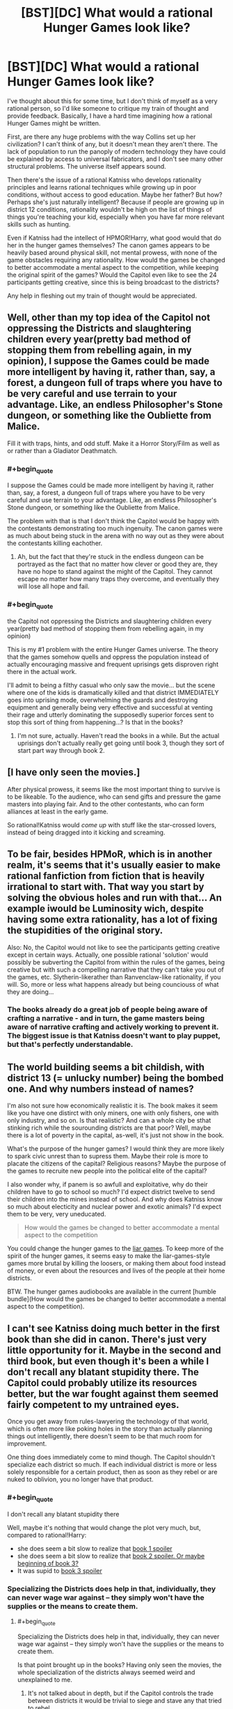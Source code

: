 #+TITLE: [BST][DC] What would a rational Hunger Games look like?

* [BST][DC] What would a rational Hunger Games look like?
:PROPERTIES:
:Author: FTL_wishes
:Score: 7
:DateUnix: 1416479449.0
:END:
I've thought about this for some time, but I don't think of myself as a very rational person, so I'd like someone to critique my train of thought and provide feedback. Basically, I have a hard time imagining how a rational Hunger Games might be written.

First, are there any huge problems with the way Collins set up her civilization? I can't think of any, but it doesn't mean they aren't there. The lack of population to run the panoply of modern technology they have could be explained by access to universal fabricators, and I don't see many other structural problems. The universe itself appears sound.

Then there's the issue of a rational Katniss who develops rationality principles and learns rational techniques while growing up in poor conditions, without access to good education. Maybe her father? But how? Perhaps she's just naturally intelligent? Because if people are growing up in district 12 conditions, rationality wouldn't be high on the list of things of things you're teaching your kid, especially when you have far more relevant skills such as hunting.

Even if Katniss had the intellect of HPMOR!Harry, what good would that do her in the hunger games themselves? The canon games appears to be heavily based around physical skill, not mental prowess, with none of the game obstacles requiring any rationality. How would the games be changed to better accommodate a mental aspect to the competition, while keeping the original spirit of the games? Would the Capitol even like to see the 24 participants getting creative, since this is being broadcast to the districts?

Any help in fleshing out my train of thought would be appreciated.


** Well, other than my top idea of the Capitol not oppressing the Districts and slaughtering children every year(pretty bad method of stopping them from rebelling again, in my opinion), I suppose the Games could be made more intelligent by having it, rather than, say, a forest, a dungeon full of traps where you have to be very careful and use terrain to your advantage. Like, an endless Philosopher's Stone dungeon, or something like the Oubliette from Malice.

Fill it with traps, hints, and odd stuff. Make it a Horror Story/Film as well as or rather than a Gladiator Deathmatch.
:PROPERTIES:
:Author: Evilness42
:Score: 7
:DateUnix: 1416496499.0
:END:

*** #+begin_quote
  I suppose the Games could be made more intelligent by having it, rather than, say, a forest, a dungeon full of traps where you have to be very careful and use terrain to your advantage. Like, an endless Philosopher's Stone dungeon, or something like the Oubliette from Malice.
#+end_quote

The problem with that is that I don't think the Capitol would be happy with the contestants demonstrating too much ingenuity. The canon games were as much about being stuck in the arena with no way out as they were about the contestants killing eachother.
:PROPERTIES:
:Author: FTL_wishes
:Score: 2
:DateUnix: 1416528815.0
:END:

**** Ah, but the fact that they're stuck in the endless dungeon can be portrayed as the fact that no matter how clever or good they are, they have no hope to stand against the might of the Capitol. They cannot escape no matter how many traps they overcome, and eventually they will lose all hope and fail.
:PROPERTIES:
:Author: Evilness42
:Score: 1
:DateUnix: 1416536231.0
:END:


*** #+begin_quote
  the Capitol not oppressing the Districts and slaughtering children every year(pretty bad method of stopping them from rebelling again, in my opinion)
#+end_quote

This is my #1 problem with the entire Hunger Games universe. The theory that the games somehow quells and oppress the population instead of actually encouraging massive and frequent uprisings gets disproven right there in the actual work.

I'll admit to being a filthy casual who only saw the movie... but the scene where one of the kids is dramatically killed and that district IMMEDIATELY goes into uprising mode, overwhelming the guards and destroying equipment and generally being very effective and successful at venting their rage and utterly dominating the supposedly superior forces sent to stop this sort of thing from happening...? Is that in the books?
:PROPERTIES:
:Author: StefanGagne
:Score: 2
:DateUnix: 1416671847.0
:END:

**** I'm not sure, actually. Haven't read the books in a while. But the actual uprisings don't actually really get going until book 3, though they sort of start part way through book 2.
:PROPERTIES:
:Author: Evilness42
:Score: 1
:DateUnix: 1416674638.0
:END:


** [I have only seen the movies.]

After physical prowess, it seems like the most important thing to survive is to be likeable. To the audience, who can send gifts and pressure the game masters into playing fair. And to the other contestants, who can form alliances at least in the early game.

So rational!Katniss would /come up/ with stuff like the star-crossed lovers, instead of being dragged into it kicking and screaming.
:PROPERTIES:
:Author: Roxolan
:Score: 8
:DateUnix: 1416497525.0
:END:


** To be fair, besides HPMoR, which is in another realm, it's seems that it's usually easier to make rational fanfiction from fiction that is heavily irrational to start with. That way you start by solving the obvious holes and run with that... An example iwould be Luminosity wich, despite having some extra rationality, has a lot of fixing the stupidities of the original story.

Also: No, the Capitol would not like to see the participants getting creative except in certain ways. Actually, one possible rational 'solution' would possibly be subverting the Capitol from within the rules of the games, being creative but with such a compelling narrative that they can't take you out of the games, etc. Slytherin-likerather than Ranvenclaw-like rationality, if you will. So, more or less what happens already but being counciouss of what they are doing...
:PROPERTIES:
:Author: eltegid
:Score: 3
:DateUnix: 1416482989.0
:END:

*** The books already do a great job of people being aware of crafting a narrative - and in turn, the game masters being aware of narrative crafting and actively working to prevent it. The biggest issue is that Katniss doesn't want to play puppet, but that's perfectly understandable.
:PROPERTIES:
:Author: alexanderwales
:Score: 3
:DateUnix: 1416505966.0
:END:


** The world building seems a bit childish, with district 13 (= unlucky number) being the bombed one. And why numbers instead of names?

I'm also not sure how economically realistic it is. The book makes it seem like you have one distirct with only miners, one with only fishers, one with only industry, and so on. Is that realistic? And can a whole city be sthat stinking rich while the sourounding districts are that poor? Well, maybe there is a lot of poverty in the capital, as-well, it's just not show in the book.

What's the purpose of the hunger games? I would think they are more likely to spark civic unrest than to supress them. Maybe their role is more to placate the citizens of the capital? Religious reasons? Maybe the purpose of the games to recruite new people into the political elite of the capital?

I also wonder why, if panem is so awfull and exploitative, why do their children have to go to school so much? I'd expect district twelve to send their children into the mines instead of school. And why does Katniss know so much about electicity and nuclear power and exotic animals? I'd expect them to be very, very uneducated.

#+begin_quote
  How would the games be changed to better accommodate a mental aspect to the competition
#+end_quote

You could change the hunger games to the [[http://www.crunchyroll.com/liar-game][liar games]]. To keep more of the spirit of the hunger games, it seems easy to make the liar-games-style games more brutal by killing the loosers, or making them about food instead of money, or even about the resources and lives of the people at their home districts.

BTW. The hunger games audiobooks are available in the current [humble bundle](How would the games be changed to better accommodate a mental aspect to the competition).
:PROPERTIES:
:Author: Bobertus
:Score: 5
:DateUnix: 1416502592.0
:END:


** I can't see Katniss doing much better in the first book than she did in canon. There's just very little opportunity for it. Maybe in the second and third book, but even though it's been a while I don't recall any blatant stupidity there. The Capitol could probably utilize its resources better, but the war fought against them seemed fairly competent to my untrained eyes.

Once you get away from rules-lawyering the technology of that world, which is often more like poking holes in the story than actually planning things out intelligently, there doesn't seem to be that much room for improvement.

One thing does immediately come to mind though. The Capitol shouldn't specialize each district so much. If each individual district is more or less solely responsible for a certain product, then as soon as they rebel or are nuked to oblivion, you no longer have that product.
:PROPERTIES:
:Author: RolandsVaria
:Score: 4
:DateUnix: 1416497152.0
:END:

*** #+begin_quote
  I don't recall any blatant stupidity there
#+end_quote

Well, maybe it's nothing that would change the plot very much, but, compared to rational!Harry:

- she does seem a bit slow to realize that [[#s][book 1 spoiler]]
- she does seem a bit slow to realize that [[#s][book 2 spoiler. Or maybe beginning of book 3?]]
- It was supid to [[#s][book 3 spoiler]]
:PROPERTIES:
:Author: Bobertus
:Score: 3
:DateUnix: 1416503146.0
:END:


*** Specializing the Districts does help in that, individually, they can never wage war against -- they simply won't have the supplies or the means to create them.
:PROPERTIES:
:Author: AmeteurOpinions
:Score: 2
:DateUnix: 1416503463.0
:END:

**** #+begin_quote
  Specializing the Districts does help in that, individually, they can never wage war against -- they simply won't have the supplies or the means to create them.
#+end_quote

Is that point brought up in the books? Having only seen the movies, the whole specialization of the districts always seemed weird and unexplained to me.
:PROPERTIES:
:Author: illz569
:Score: 1
:DateUnix: 1416527888.0
:END:

***** It's not talked about in depth, but if the Capitol controls the trade between districts it would be trivial to siege and stave any that tried to rebel.
:PROPERTIES:
:Author: AmeteurOpinions
:Score: 3
:DateUnix: 1416528817.0
:END:


***** It centralizes core sectors of civilization, making management and control easier. The Capitol provides the value added processing and controls the flow of goods between each district.
:PROPERTIES:
:Author: FTL_wishes
:Score: 2
:DateUnix: 1416529521.0
:END:


** Disclaimer: it's been a while since I read the books or saw the movies, so I may be wrong about some parts.

In a rational!Hunger Games, there wouldn't be most of the problems present in the novel, especially if the technological advancements present in the movies were applied intelligently. I have trouble imagining a society that can for public entertainment/intimidation create what must be a multimillion--- if not billion dollar Mega Death Arena of Doooom would have trouble feeding it's populace. President Snow would be a Machiavellian politician; the unrest the develops over the first few books would never have happened in this AU, because the evil for the sake of evil oppression wouldn't happen. Take real life for an example. If gladiator battles fought with children were an effective means of controlling the masses, we would be seeing them every Sunday on the sports channel after the football game, in at least one or two of the various dictatorships IRL.

It would also be interesting to incorporate more of the technology shown into every day life. It's obvious the Capital has the capital (heh) to invest in various technologies; industrial mining and the like.
:PROPERTIES:
:Author: gregx1000
:Score: 4
:DateUnix: 1416501842.0
:END:

*** #+begin_quote
  ... billion dollar Mega Death Arena of Doooom would have trouble feeding it's populace.
#+end_quote

I don't think it does. It appears to starve the outlying population on purpose, and does not care that this is inefficient because it has way more technological benefits than necessary to sustain the Capital at a high standard of living.
:PROPERTIES:
:Author: VorpalAuroch
:Score: 3
:DateUnix: 1416534081.0
:END:

**** But that then raises the question of /why/? Why not feed everyone damnit, or even go so far as to raise the standard of living so there're more contented malleable citizens in his empire? It can't be in Snow's best interests to create a breeding ground of dissent and opposition. He's either stupid or evil.
:PROPERTIES:
:Author: gregx1000
:Score: 3
:DateUnix: 1416540068.0
:END:

***** Well he's definitely evil. But it's implied that keeping the districts quelled is only half the point of the Hunger Games, with the other half being keeping the /Capital/ quelled. The Hunger Games are a huge event, and every Arena is turned into a tourist attraction after the fact. The Hunger Games are popular in the Capital, and keeping them running distracts from any problems that the Capital might have, or the risk of political instability from within.

The Capital doesn't really doubt its ability to put down the Districts, and if it /does/ have to put down the Districts, that only solidifies the place of the powers that be in the Capital. Putting down a scapegoat is a time-honored method of keeping control.

(I believe that this is roughly as presented in the books.)
:PROPERTIES:
:Author: alexanderwales
:Score: 5
:DateUnix: 1416543672.0
:END:


***** Well, if you couldn't do the second, the first doesn't necessarily help you. Oppressed starving people are less effective at rebelling than oppressed fed people.

This assumes that there was some historical reason that non-oppressed people are not a realistic option, which puts a limiter on some aspects of how smart the political system can be.
:PROPERTIES:
:Author: VorpalAuroch
:Score: 2
:DateUnix: 1416549534.0
:END:


** The moment that bothers me the /most/ about The Hunger Games, is when she has a bow an arrow in her hand but the judges are ignoring her, and she /shoots the apple the mouth of the pig's they are eating/ in order to get them to pay attention to her.

Not the assorted collection of important politicians and game-controlling people who are responsible for her predicament. The /apple/. With that level of accuracy, she could have taken out anywhere from 2-6 of them.

It's not like she was /about to enter a game involving an extremely high probability of dying and therefore has nothing to lose/ or anything.
:PROPERTIES:
:Author: ishaan123
:Score: 3
:DateUnix: 1416741049.0
:END:


** "Ugh, I'm so stuffed from all this food all of us have."
:PROPERTIES:
:Score: 2
:DateUnix: 1416497848.0
:END:


** have katniss or more likely her father be a displaced/disgraced member of any of the following:the capitol, district 3(tech), district 2 (peacekeepers and weapons), or a spy from 13. therefore justifying the rationalist abilities. maybe make her a bit more emotionally tough (Jabberjays disabled her too easily!)
:PROPERTIES:
:Author: puesyomero
:Score: 2
:DateUnix: 1416498800.0
:END:

*** /"Katniss help me!"/

"Well that's clearly a trap. Peeta, can you pass me another rat-kebab?"
:PROPERTIES:
:Author: illz569
:Score: 3
:DateUnix: 1416529495.0
:END:


** #+begin_quote
  First, are there any huge problems with the way Collins set up her civilization?
#+end_quote

Oppression seems like a bad way to achieve stability.

#+begin_quote
  Maybe her father? But how?
#+end_quote

Her father doesn't factor into the story at all. I'd choose her mother instead -- she was brilliant and rational until she suffered a head injury, resulting in her demeanor and overall usefulness matching canon and forcing Katniss to grow up.

#+begin_quote
  if Katniss had the intellect of HPMOR!Harry, what good would that do her in the hunger games themselves?
#+end_quote

Not a lot. It comes after, when deciding how to help the districts.
:PROPERTIES:
:Score: 2
:DateUnix: 1416591809.0
:END:


** You could have a character go on the lam in the countryside, and explore how everyday people deal with this dystopian government, looking at things like grey and black markets in the USSR for inspiration. I'm imagining an unauthorized vegetable garden in a mining village, that has to be planted all mixed together to avoid showing up on satellite.

Another idea might be to give people more goals. How about giving more characters political aspirations from the get-go? Ties to different resistance groups, etc.

Rationality tie-in: the Robber's cave experiment, the psychology of soldiers, etc. How could someone who knew what was going on in peoples' heads try, not merely to not die, but to stop all the killing? How could you force or convince people to work together against some outside faction?

You could also go the Lord of Light (novel by zelazny) route, and up the importance of the Capitol's technology level. Then the big external goal is not political action, but 'stealing fire from the gods' and disseminating it.
:PROPERTIES:
:Author: Charlie___
:Score: 2
:DateUnix: 1416535124.0
:END:
